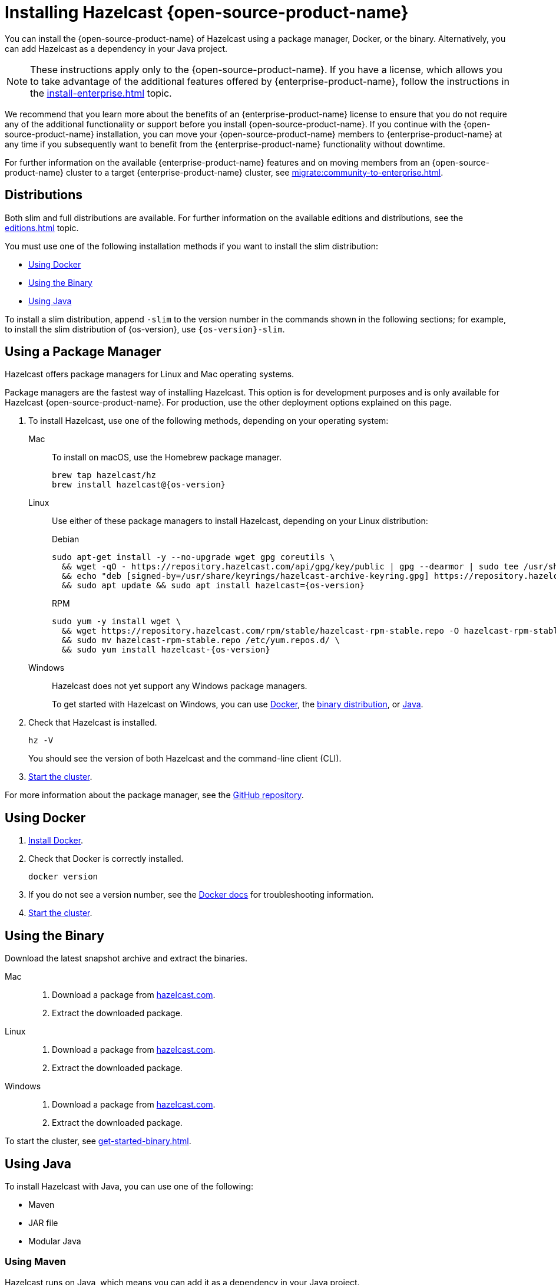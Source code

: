 = Installing Hazelcast {open-source-product-name}
:description: You can install the {open-source-product-name} of Hazelcast using a package manager, Docker, or the binary. Alternatively, you can add Hazelcast as a dependency in your Java project.
:page-aliases: installing-using-download-archives.adoc, deploy:running-in-modular-java.adoc

{description}

NOTE: These instructions apply only to the {open-source-product-name}. If you have a license, which allows you to take advantage of the additional features offered by {enterprise-product-name}, follow the instructions in the xref:install-enterprise.adoc[] topic.

We recommend that you learn more about the benefits of an {enterprise-product-name} license to ensure that you do not require any of the additional functionality or support before you install {open-source-product-name}. If you continue with the {open-source-product-name} installation, you can move your {open-source-product-name} members to {enterprise-product-name} at any time if you subsequently want to benefit from the {enterprise-product-name} functionality without downtime. 

For further information on the available {enterprise-product-name} features and on moving members from an {open-source-product-name} cluster to a target {enterprise-product-name} cluster, see xref:migrate:community-to-enterprise.adoc[].

== Distributions

Both slim and full distributions are available. For further information on the available editions and distributions, see the xref:editions.adoc[] topic.

You must use one of the following installation methods if you want to install the slim distribution:

* <<Using Docker>>
* <<Using the Binary>>
* <<Using Java>>

To install a slim distribution, append `-slim` to the version number in the commands shown in the following sections; for example, to install the slim distribution of {os-version}, use `{os-version}-slim`.

== Using a Package Manager

Hazelcast offers package managers for Linux and Mac operating systems.

Package managers are the fastest way of installing Hazelcast. This option is for development purposes and is only available for Hazelcast {open-source-product-name}. For production, use the other deployment options explained on this page.

// tag::cli[]
. To install Hazelcast, use one of the following methods, depending on your operating system:
+
[tabs] 
==== 
Mac:: 
+ 
--

To install on macOS, use the Homebrew package manager.

[source,bash,subs="attributes+"]
----
brew tap hazelcast/hz
brew install hazelcast@{os-version}
----

--

Linux::
+
--

Use either of these package managers to install Hazelcast, depending on your Linux distribution:

.Debian

[source,shell,subs="attributes+"]
----
sudo apt-get install -y --no-upgrade wget gpg coreutils \
  && wget -qO - https://repository.hazelcast.com/api/gpg/key/public | gpg --dearmor | sudo tee /usr/share/keyrings/hazelcast-archive-keyring.gpg > /dev/null \
  && echo "deb [signed-by=/usr/share/keyrings/hazelcast-archive-keyring.gpg] https://repository.hazelcast.com/debian stable main" | sudo tee -a /etc/apt/sources.list \
  && sudo apt update && sudo apt install hazelcast={os-version}
----

.RPM
[source,shell,subs="attributes+"]
----
sudo yum -y install wget \
  && wget https://repository.hazelcast.com/rpm/stable/hazelcast-rpm-stable.repo -O hazelcast-rpm-stable.repo \
  && sudo mv hazelcast-rpm-stable.repo /etc/yum.repos.d/ \
  && sudo yum install hazelcast-{os-version}
----

--
Windows::
+
--
Hazelcast does not yet support any Windows package managers.

To get started with Hazelcast on Windows, you can use xref:get-started-docker.adoc[Docker], the xref:get-started-binary.adoc[binary distribution], or xref:get-started-java.adoc[Java].
--
====

. Check that Hazelcast is installed.
+
[source,shell]
----
hz -V
----
+
You should see the version of both Hazelcast and the command-line client (CLI).
// end::cli[]
. xref:get-started-cli.adoc[Start the cluster].

For more information about the package manager, see the link:https://github.com/hazelcast/hazelcast-packaging[GitHub repository].

== Using Docker

// tag::docker[]
. link:https://docs.docker.com/get-docker/[Install Docker^].

. Check that Docker is correctly installed.
+
[source,bash]
----
docker version
----

. If you do not see a version number, see the link:https://docs.docker.com/config/daemon/[Docker docs^] for troubleshooting information.
// end::docker[]
. xref:get-started-docker.adoc[Start the cluster].

== Using the Binary

Download the latest snapshot archive and extract the binaries.

// tag::binary[]
[tabs] 
==== 
Mac:: 
+ 
--
. Download a package from https://hazelcast.com/get-started/download/?utm_source=docs-website[hazelcast.com^].
. Extract the downloaded package.
--
Linux:: 
+ 
--
. Download a package from https://hazelcast.com/get-started/download/?utm_source=docs-website[hazelcast.com^].
. Extract the downloaded package.
--
Windows:: 
+
--
. Download a package from https://hazelcast.com/get-started/download/?utm_source=docs-website[hazelcast.com^].
. Extract the downloaded package.
--
====
// end::binary[]

To start the cluster, see xref:get-started-binary.adoc[].

== Using Java

// tag::java[]
To install Hazelcast with Java, you can use one of the following:

- Maven
- JAR file
- Modular Java
// end::java[]

=== Using Maven

// tag::maven[]
Hazelcast runs on Java, which means you can add it as a dependency in your Java project.

The Java package includes both a member API and a Java client API. The member API is for xref:deploy:choosing-a-deployment-option.adoc[embedded topologies] where you want to deploy and manage a cluster in the same Java Virtual Machine (JVM) as your applications. The Java client is for connecting to an existing member in a client/server topology, such as xref:cloud:ROOT:overview.adoc[Hazelcast {hazelcast-cloud}].

. Download and install a xref:deploy:supported-jvms.adoc#supported-java-virtual-machines[supported JDK].

. Add the following to your `pom.xml` file.
// end::maven[]
+
--
// tag::maven-full[]

[source,xml,subs="attributes+"]
----
<dependencies>
   <dependency>
       <groupId>com.hazelcast</groupId>
       <artifactId>hazelcast</artifactId>
       <version>{os-version}</version>
   </dependency>
</dependencies>
----

// end::maven-full[]
--

. xref:get-started-java.adoc[Start the cluster].

// Only support OS non-SNAPSHOTs
ifndef::snapshot[]
=== Using the JAR

If you aren't using a build tool:

* link:https://repo1.maven.org/maven2/com/hazelcast/hazelcast/{os-version}/hazelcast-{os-version}.jar[download the Hazelcast JAR file]
* add it to your classpath.
endif::[]

=== Using Modular Java

// tag::modular[]
You can use Hazelcast as a module in the http://openjdk.java.net/projects/jigsaw/[Java Platform Module System] (JPMS).

To run your application with Hazelcast
libraries on the modulepath, use the `com.hazelcast.core` for `hazelcast-{os-version}.jar` module name.

The JPMS comes with stricter visibility rules. It affects
Hazelcast which uses the internal Java API to reach the best performance results.

Hazelcast needs the `java.se` module and access to the following Java
packages:

* `java.base/jdk.internal.ref`
* `java.base/java.nio` _(reflective access)_
* `java.base/sun.nio.ch` _(reflective access)_
* `java.base/java.lang` _(reflective access)_
* `jdk.management/com.ibm.lang.management.internal` _(reflective access)_
* `jdk.management/com.sun.management.internal` _(reflective access)_
* `java.management/sun.management` _(reflective access)_

You can provide access to these packages by using
`--add-exports` and `--add-opens` (for reflective access) Java arguments.

.Running a Member on the Classpath
[source,bash,subs="attributes+"]
----
java --add-modules java.se \
  --add-exports java.base/jdk.internal.ref=ALL-UNNAMED \
  --add-opens java.base/java.lang=ALL-UNNAMED \
  --add-opens java.base/java.nio=ALL-UNNAMED \
  --add-opens java.base/sun.nio.ch=ALL-UNNAMED \
  --add-opens java.management/sun.management=ALL-UNNAMED \
  --add-opens jdk.management/com.ibm.lang.management.internal=ALL-UNNAMED \
  --add-opens jdk.management/com.sun.management.internal=ALL-UNNAMED \
  -jar hazelcast-{os-version}.jar
----

.Running a Member on the Modulepath
[source,bash]
----
java --add-modules java.se \
  --add-exports java.base/jdk.internal.ref=com.hazelcast.core \
  --add-opens java.base/java.lang=com.hazelcast.core \
  --add-opens java.base/java.nio=com.hazelcast.core \
  --add-opens java.base/sun.nio.ch=com.hazelcast.core \
  --add-opens java.management/sun.management=com.hazelcast.core \
  --add-opens jdk.management/com.ibm.lang.management.internal=com.hazelcast.core \
  --add-opens jdk.management/com.sun.management.internal=com.hazelcast.core \
  --module-path lib \ <1>
  --module com.hazelcast.core/com.hazelcast.core.server.HazelcastMemberStarter
----
<1> This example expects the `hazelcast-{os-version}.jar` file in the `lib` directory.

// end::modular[]

== Next Steps

To continue learning about Hazelcast, start a local cluster, using xref:get-started-docker.adoc[Docker], xref:get-started-binary.adoc[the binary], or xref:get-started-java.adoc[Java].
